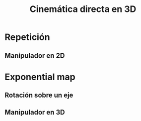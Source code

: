 #+OPTIONS: toc:nil
# #+LaTeX_CLASS: koma-article 

#+LATEX_CLASS: beamer
#+LATEX_CLASS_OPTIONS: [presentation,aspectratio=169]
#+OPTIONS: H:2

#+LaTex_HEADER: \usepackage{khpreamble}
#+LaTex_HEADER: \usepackage{amssymb}
#+LaTex_HEADER: \usepgfplotslibrary{groupplots}
#+LaTex_HEADER: \newcommand*{\shift}{\ensuremath{\operatorname{q}}}


#+title: Cinemática directa en 3D
# #+date: 2021-06-28

* What do I want the students to understand?			   :noexport:
  - Pose in 3D as exponential of a twist
  - Pose in 3D as product of transformations


* Which activities will the students do?			   :noexport:
  1. Derive transformation for one degree of freedom
  2. Writing code for 3D manipulator
  3. 

* Repetición
** Manipulador en 2D

\begin{center}
 \includegraphics[height=0.8\textheight]{../figures/2d-2dof-prismatic-revolute.pdf}
\end{center}

*** Notes                                                          :noexport:
- Nos interesa la transformación entre el sistema {E} y {W}.
  ^Wg_E = ^Wg_L1 ^L1g_L2 ^L2g_E
- El sistema de referencia "local" de cada enlace coincide con el sistem global en
  la configuración de referencia (cada variable = 0)
- Entonces el analisis que hicimos para los dos transformaciones básicos. se puede aplicar directamente

* Exponential map

** Rotación sobre un eje


\begin{center}
 \includegraphics[height=0.7\textheight]{../figures/MLS-fig2.11.png}\\
{\tiny From Murray, Li, Sastry}
\end{center}

*** Notes                                                          :noexport:
- Vamos a analizar esta situación usando el mismo proceduremiento que en la sesión pasada.
- *Situación* Hay dos eslabónes, A y B. Con respeto a A, B gira sobre un eje con cierta posición y dirección.
  - La dirección está dado por el vector \omega, que es un vector unitario.
  - La posición está dado por el vector de coordinados q. Digo /vector de coordinados/ porque es un vector
    que nos da la posición de un punto en el eje empezando en el origen de A.
    Recuerde: punto (origen) más vector da otro punto.
    Este punto en el eje puede ser cualquier punto en el eje.
- *Velocidad de un cuerpo rigido* con respeto a otro cuerpo o otro marco de referencia.
  - Dado por dos vectores, \omega \dot{\theta} y v.
  - \dot{\theta}\omega nos da la velocidad angular.
    Es un vector en la dirección del eje de giro del cuerpo cuyo magnitúd nos da la
    velocidad angular, normalmente en rad/s. Regla de la mano derecha. La velocidad angular es un propiedad
    del cuerpo entero, no de un punto en especifico.
  - v nos da la velocidad lineal de cierta punto de referencia en el cuerpo. Muchas veces es la velocidad lineal
    del origen de un marco de referencia en el cuerpo. Pero en realidad puede ser la velocidad lineal de
    cualquier punto, bien definido, en el cuerpo.
- *Transformación rígida* Suponemos que el cuerpo B gira con una velocidad constante con magnitud unitaria.
  - La velocidad con respeto a A, de cierto punto en B: p(t) es dado por
    d/dt p(t) = \omega x (p(t) - q) = \hat{\omega}p - \omega x q = \hat\omega p + v.
    - *actividad*: v es la velocidad de un punto. Cuál punto?
  - En forma homógena:
    d/dt \bar p = [   ] [p;1]. *actividad* Llena la matriz.
  - Integrando la velocidad, usando t = \theta,  nos da
    \bar p(\theta) = exp{\hat\xi \theta} \bar p
  - En realidad, se calcula la exponencial de esa matriz de forma
    exp{\hat\xi \theta} = [ R_ab, (I-R_ab)(v x \omega); 0, 1], dónde
    R_ab = \exp{\hat\omega \theta} = I + sin\theta \hat\omega + (1-cos\theta)(\hat\omega)^2
  - La transformación g = exp(.) transforma puntos del cuerpo B, dado en marco A cuando B está en su
    pose de referencia, \theta=0, a su posición, en A, después de un giro de un ángulo \theta sobre el eje.
  - *pero* Como el marco B y A /coinciden/ en la configuración de referencia, esta transformación tambén es
    la transformación que transforma puntos dado en B a sus posición en A.  
- *Generalizando*
  - Lo que vimos fue cómo encontrar la transformación entre eslabón A y B, dado que B gira sobre un eje fija en A y B.
  - Si A tambien gira, entonces la transformación completa entre B y S es dado por
    g_sb(\theta_1, \theta_2) = g_sa(\theta_1) g_ab(\theta_2).
    Y así succesivamente.
- *Articualación prismática*
  - En este caso la velocidad (con respeto a A) de todos los puntos de B es la misma. 
    d/dt p(t) = v = 0 p + v
    d/dt \bar p = [0 v;0 1] \bar p
  - Integrando da
    \bar p = exp{\hat\xi \theta}.
    


** Manipulador en 3D


\begin{center}
 \includegraphics[height=0.8\textheight]{../figures/3d-3dof-revolute}
\end{center}

